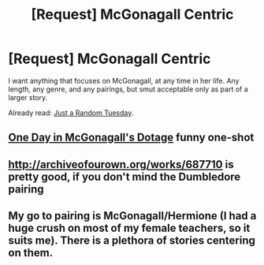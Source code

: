 #+TITLE: [Request] McGonagall Centric

* [Request] McGonagall Centric
:PROPERTIES:
:Author: SilverCookieDust
:Score: 6
:DateUnix: 1404849996.0
:DateShort: 2014-Jul-09
:FlairText: Request
:END:
I want anything that focuses on McGonagall, at any time in her life. Any length, any genre, and any pairings, but smut acceptable only as part of a larger story.

Already read: [[http://www.fanfiction.net/s/3124159/1/][Just a Random Tuesday]].


** [[http://fp.fanficauthors.net/One_Day_in_McGonagalls_Dotage/One_Day_in_McGonagalls_Dotage/][One Day in McGonagall's Dotage]] funny one-shot
:PROPERTIES:
:Author: yetioverthere
:Score: 3
:DateUnix: 1404937759.0
:DateShort: 2014-Jul-10
:END:


** [[http://archiveofourown.org/works/687710]] is pretty good, if you don't mind the Dumbledore pairing
:PROPERTIES:
:Score: 2
:DateUnix: 1404852255.0
:DateShort: 2014-Jul-09
:END:


** My go to pairing is McGonagall/Hermione (I had a huge crush on most of my female teachers, so it suits me). There is a plethora of stories centering on them.
:PROPERTIES:
:Score: 1
:DateUnix: 1405009143.0
:DateShort: 2014-Jul-10
:END:
